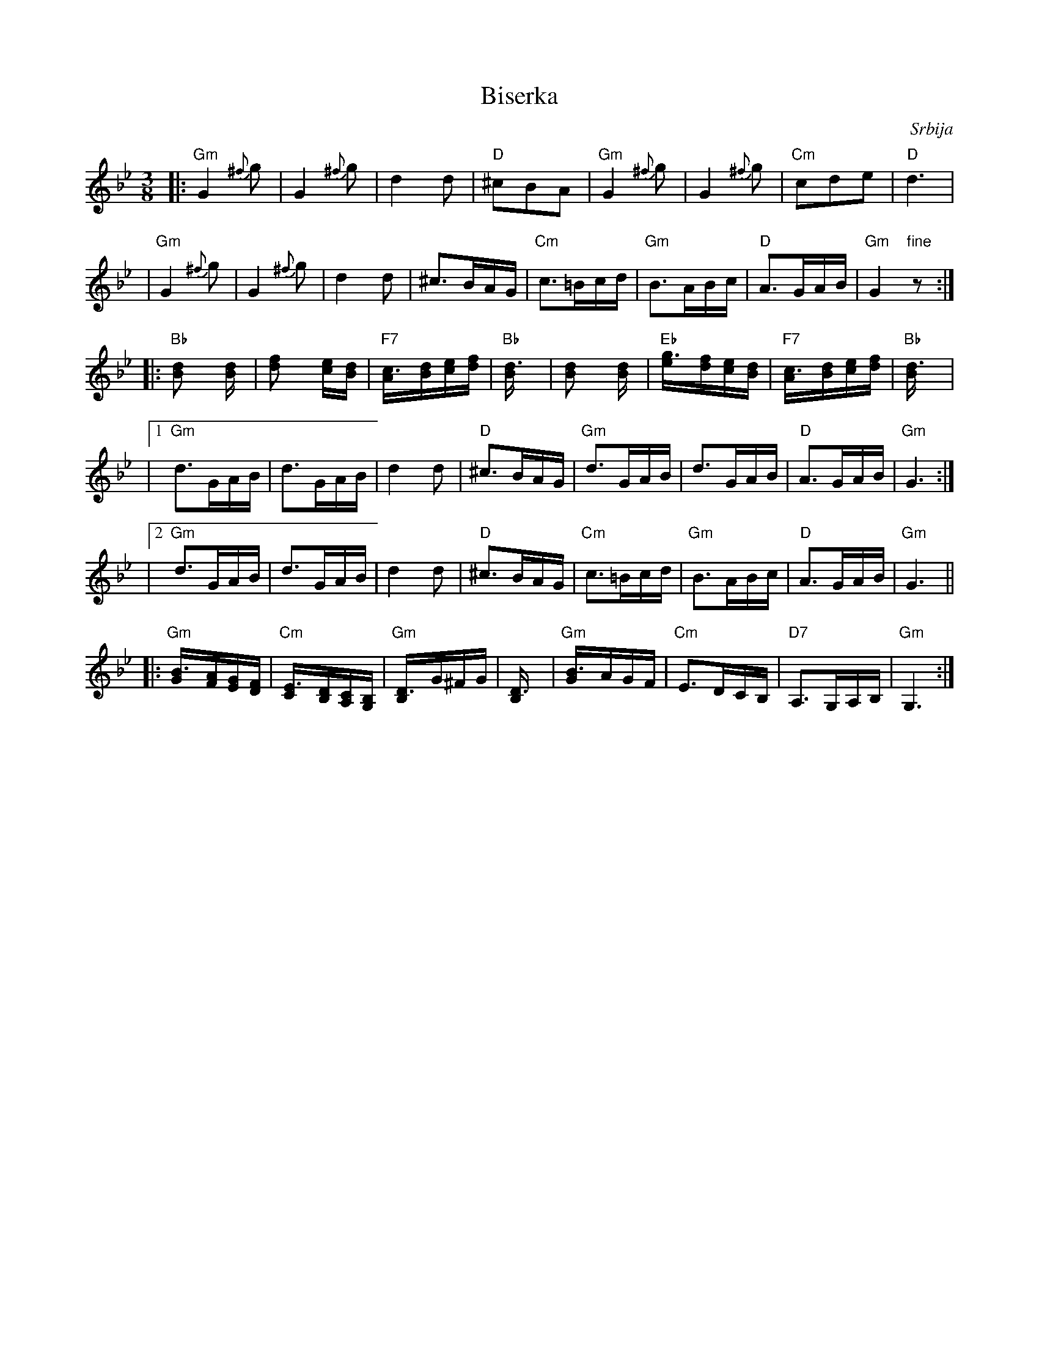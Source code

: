 
X: 1
T: Biserka
C: Srbija
M: 3/8
L: 1/16
K: Gm
|: "Gm"G4 {^f}g2 | G4 {^f}g2 | d4 d2 | "D"^c2B2A2  \
|  "Gm"G4 {^f}g2 | G4 {^f}g2     | "Cm"c2d2e2     | "D"d6 |
|  "Gm"G4 {^f}g2 | G4 {^f}g2 | d4 d2 |  ^c3BAG \
|  "Cm"c3=Bcd | "Gm"B3ABc | "D"A3GAB | "Gm"G4 "fine"z2 :|
|: "Bb"[d4B2] [d2B] |    [f4d2] [ec2][dB2] | "F7"[c3A][dB][ec][fd] | "Bb"[d6B] \
|     [d4B2] [d2B] | "Eb"[g3e][fd][ec][dB] | "F7"[c3A][dB][ec][fd] | "Bb"[d6B] |
|1 "Gm"d3GAB | d3GAB | d4 d2 | "D"^c3BAG \
|  "Gm"d3GAB | d3GAB | "D"A3GAB | "Gm"G6 :|
|2 "Gm"d3GAB | d3GAB | d4 d2 | "D"^c3BAG \
|  "Cm"c3=Bcd | "Gm"B3ABc | "D"A3GAB | "Gm"G6 ||
|: "Gm"[B3G][AF][GE][FD] | "Cm"[E3C][DB,][CA,][B,G,] | "Gm"[D3B,]G^FG | [D6B,] \
|  "Gm"[B3G]AGF | "Cm"E3DCB, | "D7"A,3G,A,B, | "Gm"G,6 :|


X: 2
T: Biserka
C: Srbija
M: 3/8
L: 1/16
K: Am
|: "Am"A4 {^g}a2 | A4 {^g}a2 | e4 e2 | "E"^d2c2B2  \
|  "Am"A4 {^g}a2 | A4 {^g}a2     | "Dm"d2e2f2     | "E"e6 |
|  "Am"A4 {^g}a2 | A4 {^g}a2 | e4 e2 |  ^d3cBA \
|  "Dm"d3^cde | "Am"c3Bcd | "E"B3ABc | "Am"A6 :|
|: "C"[e4c2] [e2c] |    [g4e2] [fd2][ec2] | "G7"[d3B][ec][fd][ge] | "C"[e6c] \
|     [e4c2] [e2c] | "F"[a3f][ge][fd][ec] | "G7"[d3B][ec][fd][ge] | "C"[e6c] |
|1 "Am"e3ABc | e3ABc | e4 e2 | "E"^d3cBA \
|  "Am"e3ABc | e3ABc | "E"B3ABc | "Am"A6 :|
|2 "Am"e3ABc | e3ABc | e4 e2 | "E"^d3cBA \
|  "Dm"d3^cde | "Am"c3Bcd | "E"B3ABc | "Am"A6 ||
|: "Am"[c3A][BG][AF][GE] | "Dm"[F3D][EC][DB,][CA,] | "Am"[E3C]A^GA | [E6C] \
|  "Am"[c3A]BAG | "Dm"F3EDC | "E7"B,3A,B,C | "Am"A,4 "fine"z2 :|

%%sep 1 0 500
%%sep 1 0 500


X: 1
T: Bojarka
C: Serbia
S: Aman Folkraft
M: 3/4
L: 1/8
%Q: 1/4=192
F: http://ifdo.pugmarks.com/~seymour/runabc/balk1.abc	 2007-10-29 16:20:30 UT
K: Gm
|: "F7/a"c2d2e2 | "Bb"d2cBcd | "F"B2A2F2 | "Cm"G2cBce | "Bb"d2cBcd | "F"B2A2F2 | "C"G4c2 | "G"G6 :|
|: "F7"  F2G2A2 | "Bb"B2edcd | "F"B2A2F2 | "Cm"G2cBce | "Bb"d2cBcd | "F"B2A2F2 | "C"G4c2 | "G"G6 :|


X: 1
T: Bojarka
C: Serbia
S: Aman Folkraft
M: 3/4
L: 1/8
%Q: 1/4=192
F: http://ifdo.pugmarks.com/~seymour/runabc/balk1.abc	 2007-10-29 16:20:30 UT
K: Am
|: "G7/b"d2e2f2 | "C"e2dcde | "G"c2B2G2 | "Dm"A2dcdf | "C"e2dcde | "G"c2B2G2 | "D"A4d2 | "A"A6 :|
|: "G7"  G2A2B2 | "C"c2fede | "G"c2B2G2 | "Dm"A2dcdf | "C"e2dcde | "G"c2B2G2 | "D"A4d2 | "A"A6 :|
